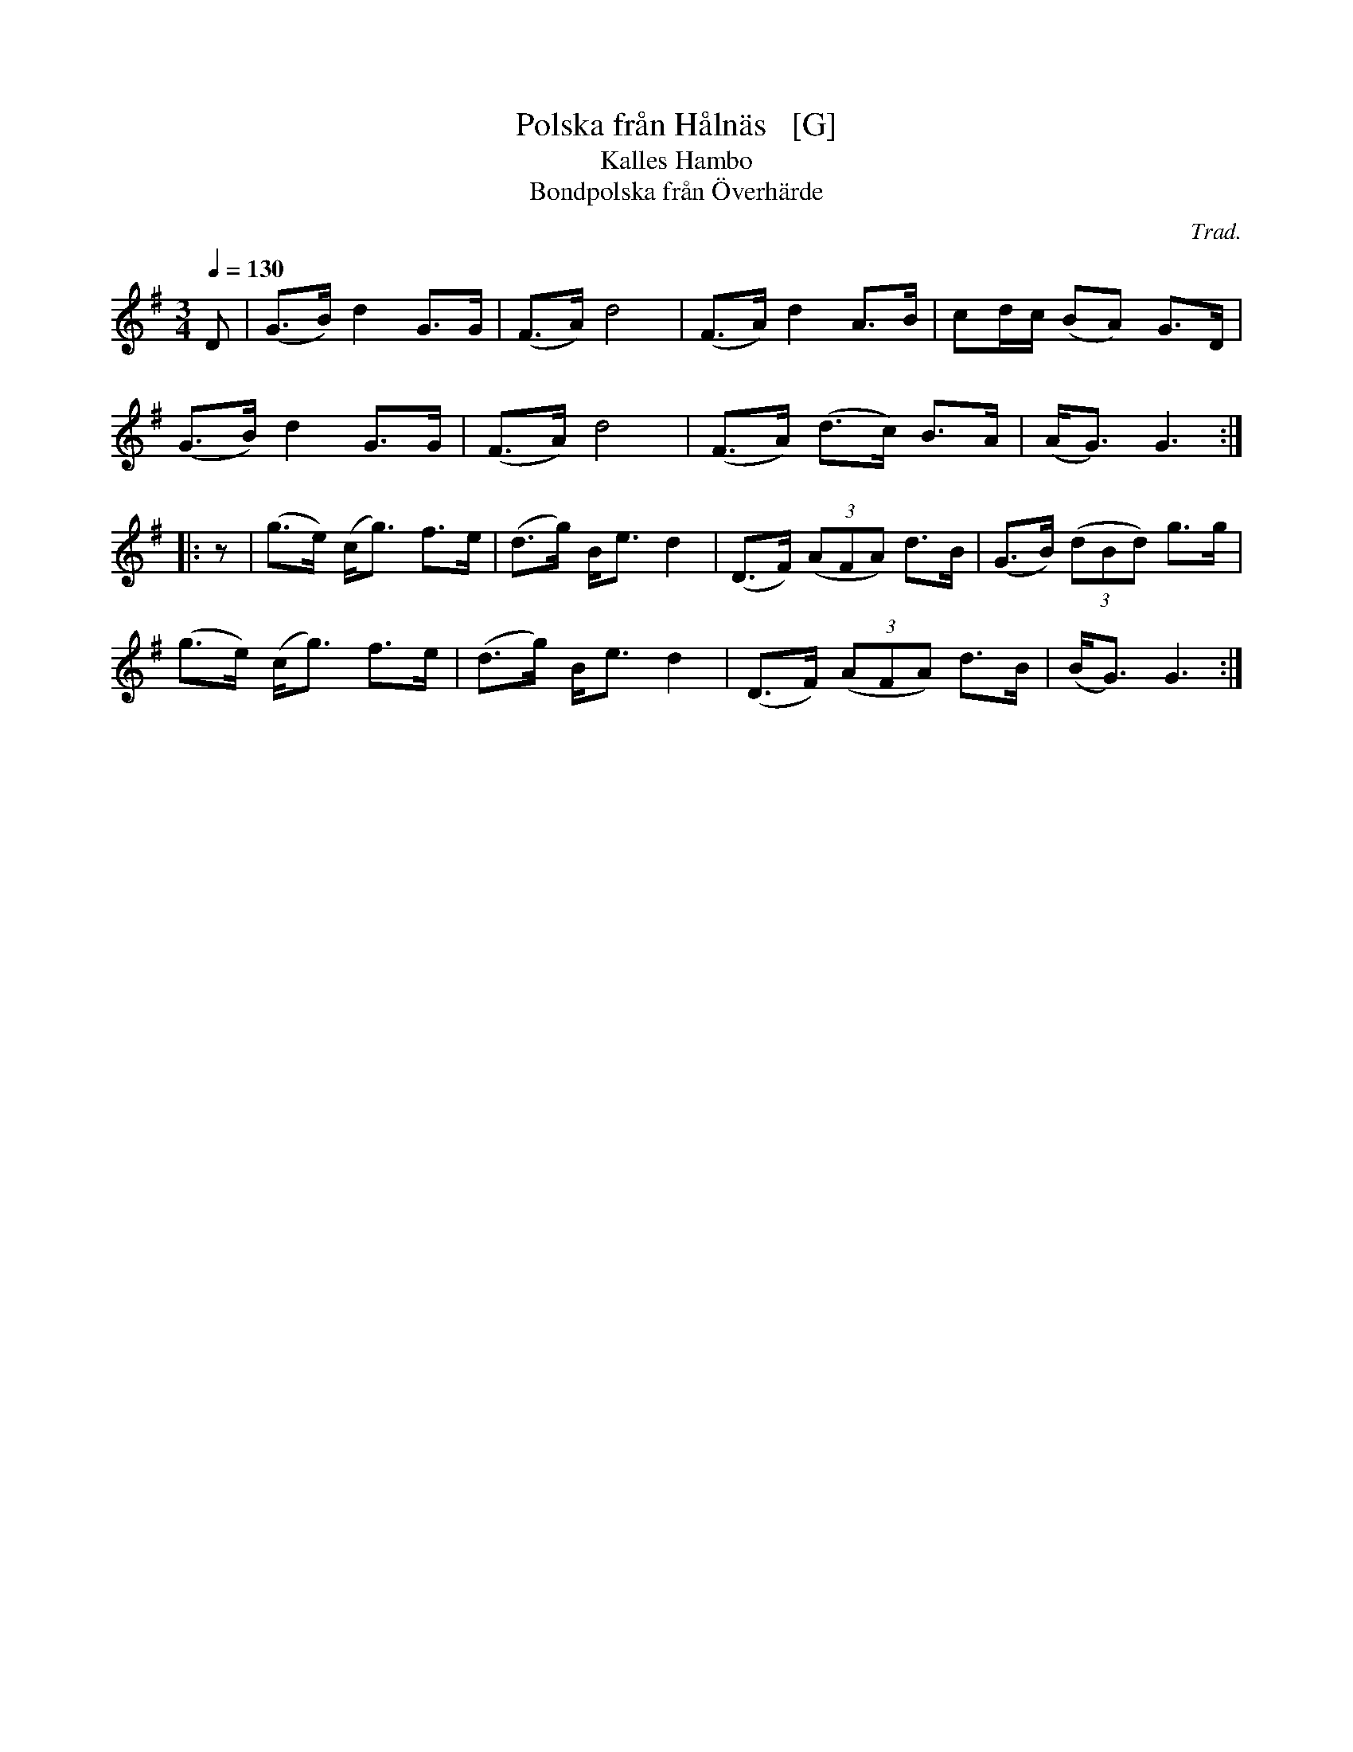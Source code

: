 X: 1
T: Polska fr\aan H\aaln\"as   [G]
N: Could it actually be from H\"alln\"as?
T: Kalles Hambo
T: Bondpolska fr\aan \"Overh\"arde
C: Trad.
R: polska, hambo
S: http://www.nyckelharpa.org/archive/written-music/american-allspel-list/ 2022/9/29
Z: 2022 John Chambers <jc:trillian.mit.edu>
N: The original key was F.
M: 3/4
L: 1/8
Q: 1/4=130
K: G
D |\
(G>B) d2 G>G | (F>A) d4 | (F>A) d2 A>B | cd/c/ (BA) G>D |
(G>B) d2 G>G | (F>A) d4 | (F>A) (d>c) B>A | (A<G) G3 :|
|: z |\
(g>e) (c<g) f>e | (d>g) B<e d2 | (D>F) (3(AFA) d>B | (G>B) (3(dBd) g>g |
(g>e) (c<g) f>e | (d>g) B<e d2 | (D>F) (3(AFA) d>B | (B<G) G3 :|
